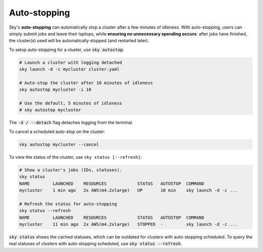 .. _job-queue:
Auto-stopping
=========

Sky's **auto-stopping** can automatically stop a cluster after a few minutes of idleness.
With auto-stopping, users can simply submit jobs and leave their laptops, while
**ensuring no unnecessary spending occurs**: after jobs have finished, the
cluster(s) used will be automatically stopped (and restarted later).

To setup auto-stopping for a cluster, use :code:`sky autostop`:

.. code-block:: bash

   # Launch a cluster with logging detached
   sky launch -d -c mycluster cluster.yaml

   # Auto-stop the cluster after 10 minutes of idleness
   sky autostop mycluster -i 10

   # Use the default, 5 minutes of idleness
   # sky autostop mycluster

The :code:`-d / --detach` flag detaches logging from the terminal.

To cancel a scheduled auto-stop on the cluster:

.. code-block:: bash

   sky autostop mycluster --cancel

To view the status of the cluster, use ``sky status [--refresh]``:

.. code-block:: bash

   # Show a cluster's jobs (IDs, statuses).
   sky status
   NAME         LAUNCHED    RESOURCES            STATUS   AUTOSTOP  COMMAND
   mycluster    1 min ago   2x AWS(m4.2xlarge)   UP       10 min    sky launch -d -c ...

   # Refresh the status for auto-stopping
   sky status --refresh
   NAME         LAUNCHED    RESOURCES            STATUS   AUTOSTOP  COMMAND
   mycluster    11 min ago  2x AWS(m4.2xlarge)   STOPPED  -         sky launch -d -c ...


:code:`sky status` shows the cached statuses, which can be outdated for clusters with auto-stopping scheduled. To query the real statuses of clusters with auto-stopping scheduled, use :code:`sky status --refresh`.
